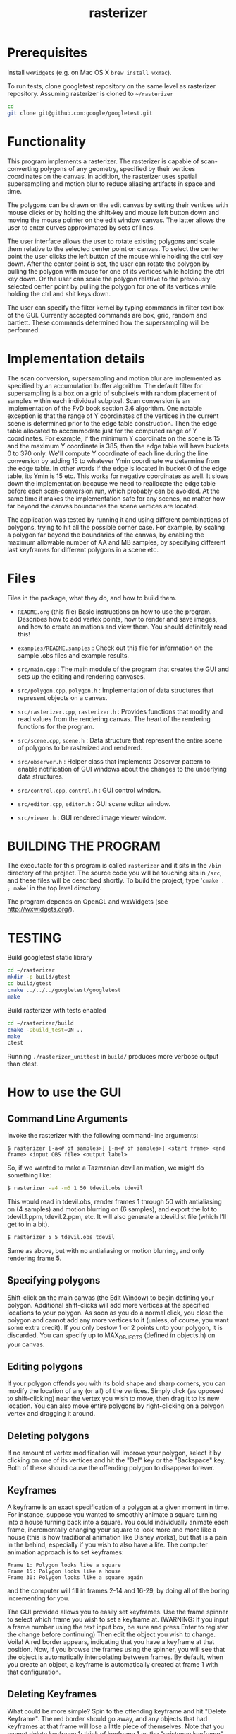#+TITLE: rasterizer
#+STARTUP: inlineimages

#+BEGIN_HTML
  <a href="https://travis-ci.org/dmakarov/rasterizer">
    <img src="https://travis-ci.org/dmakarov/rasterizer.png?branch=master"/>
  </a>
#+END_HTML

* Prerequisites

  Install ~wxWidgets~ (e.g. on Mac OS X ~brew install wxmac~).

  To run tests, clone googletest repository on the same level as rasterizer
  repository.  Assuming rasterizer is cloned to =~/rasterizer=

  #+BEGIN_SRC sh
    cd
    git clone git@github.com:google/googletest.git
  #+END_SRC

* Functionality

  This program implements a rasterizer.  The rasterizer is capable of
  scan-converting polygons of any geometry, specified by their vertices
  coordinates on the canvas.  In addition, the rasterizer uses spatial
  supersampling and motion blur to reduce aliasing artifacts in space and time.

  The polygons can be drawn on the edit canvas by setting their vertices with
  mouse clicks or by holding the shift-key and mouse left button down and moving
  the mouse pointer on the edit window canvas.  The latter allows the user to
  enter curves approximated by sets of lines.

  The user interface allows the user to rotate existing polygons and scale them
  relative to the selected center point on canvas.  To select the center point
  the user clicks the left button of the mouse while holding the ctrl key down.
  After the center point is set, the user can rotate the polygon by pulling the
  polygon with mouse for one of its vertices while holding the ctrl key down.
  Or the user can scale the polygon relative to the previously selected center
  point by pulling the polygon for one of its vertices while holding the ctrl
  and shit keys down.

  The user can specify the filter kernel by typing commands in filter text box
  of the GUI.  Currently accepted commands are box, grid, random and bartlett.
  These commands determined how the supersampling will be performed.

* Implementation details

  The scan conversion, supersampling and motion blur are implemented as
  specified by an accumulation buffer algorithm.  The default filter for
  supersampling is a box on a grid of subpixels with random placement of samples
  within each individual subpixel.  Scan conversion is an implementation of the
  FvD book section 3.6 algorithm.  One notable exception is that the range of Y
  coordinates of the vertices in the current scene is determined prior to the
  edge table construction.  Then the edge table allocated to accommodate just
  for the computed range of Y coordinates. For example, if the minimum Y
  coordinate on the scene is 15 and the maximum Y coordinate is 385, then the
  edge table will have buckets 0 to 370 only.  We'll compute Y coordinate of
  each line during the line conversion by adding 15 to whatever Ymin coordinate
  we determine from the edge table.  In other words if the edge is located in
  bucket 0 of the edge table, its Ymin is 15 etc.  This works for negative
  coordinates as well.  It slows down the implementation because we need to
  reallocate the edge table before each scan-conversion run, which probably can
  be avoided.  At the same time it makes the implementation safe for any scenes,
  no matter how far beyond the canvas boundaries the scene vertices are located.

  The application was tested by running it and using different combinations of
  polygons, trying to hit all the possible corner case.  For example, by scaling
  a polygon far beyond the boundaries of the canvas, by enabling the maximum
  allowable number of AA and MB samples, by specifying different last keyframes
  for different polygons in a scene etc.

* Files

  Files in the package, what they do, and how to build them.

  - ~README.org~ (this file) Basic instructions on how to use the program.
    Describes how to add vertex points, how to render and save images, and how
    to create animations and view them.  You should definitely read this!

  - ~examples/README.samples~ : Check out this file for information on the sample
    .obs files and example results.

  - ~src/main.cpp~ : The main module of the program that creates the GUI and
    sets up the editing and rendering canvases.

  - ~src/polygon.cpp~, ~polygon.h~ : Implementation of data structures that
    represent objects on a canvas.

  - ~src/rasterizer.cpp~, ~rasterizer.h~ : Provides functions that modify and read
    values from the rendering canvas.  The heart of the rendering functions for the
    program.

  - ~src/scene.cpp~, ~scene.h~ : Data structure that represent the entire scene of
    polygons to be rasterized and rendered.

  - ~src/observer.h~ : Helper class that implements Observer pattern to enable
    notification of GUI windows about the changes to the underlying data
    structures.

  - ~src/control.cpp~, ~control.h~ : GUI control window.

  - ~src/editor.cpp~, ~editor.h~ : GUI scene editor window.

  - ~src/viewer.h~ : GUI rendered image viewer window.

* BUILDING THE PROGRAM

  The executable for this program is called ~rasterizer~ and it sits in the
  ~/bin~ directory of the project.  The source code you will be touching sits
  in ~/src~, and these files will be described shortly.  To build the project,
  type '~cmake . ; make~' in the top level directory.

  The program depends on OpenGL and wxWidgets (see http://wxwidgets.org/).

* TESTING
  Build googletest static library

  #+BEGIN_SRC sh
    cd ~/rasterizer
    mkdir -p build/gtest
    cd build/gtest
    cmake ../../../googletest/googletest
    make
  #+END_SRC

  Build rasterizer with tests enabled

  #+BEGIN_SRC sh
    cd ~/rasterizer/build
    cmake -Dbuild_test=ON ..
    make
    ctest
  #+END_SRC

  Running ~./rasterizer_unittest~ in ~build/~ produces more verbose output than
  ctest.

* How to use the GUI

** Command Line Arguments

   Invoke the rasterizer with the following command-line arguments:
   #+BEGIN_EXAMPLE
     $ rasterizer [-a<# of samples>] [-m<# of samples>] <start frame> <end frame> <input OBS file> <output label>
   #+END_EXAMPLE

   So, if we wanted to make a Tazmanian devil animation, we might do something
   like:
   #+BEGIN_SRC sh
     $ rasterizer -a4 -m6 1 50 tdevil.obs tdevil
   #+END_SRC

   This would read in tdevil.obs, render frames 1 through 50 with antialiasing on
   (4 samples) and motion blurring on (6 samples), and export the lot to
   tdevil.1.ppm, tdevil.2.ppm, etc. It will also generate a tdevil.list file
   (which I'll get to in a bit).

   #+BEGIN_SRC sh
     $ rasterizer 5 5 tdevil.obs tdevil
   #+END_SRC
   Same as above, but with no antialiasing or motion blurring, and only
   rendering frame 5.

** Specifying polygons

   Shift-click on the main canvas (the Edit Window) to begin defining your
   polygon.  Additional shift-clicks will add more vertices at the specified
   locations to your polygon.  As soon as you do a normal click, you close the
   polygon and cannot add any more vertices to it (unless, of course, you want
   some extra credit).  If you only bestow 1 or 2 points unto your polygon, it
   is discarded. You can specify up to MAX_OBJECTS (defined in objects.h) on
   your canvas.

** Editing polygons

   If your polygon offends you with its bold shape and sharp corners, you can
   modify the location of any (or all) of the vertices.  Simply click (as
   opposed to shift-clicking) near the vertex you wish to move, then drag it to
   its new location.  You can also move entire polygons by right-clicking on a
   polygon vertex and dragging it around.

** Deleting polygons

   If no amount of vertex modification will improve your polygon, select it by
   clicking on one of its vertices and hit the "Del" key or the "Backspace"
   key. Both of these should cause the offending polygon to disappear forever.

** Keyframes

   A keyframe is an exact specification of a polygon at a given moment in
   time. For instance, suppose you wanted to smoothly animate a square turning
   into a house turning back into a square. You could individually animate each
   frame, incrementally changing your square to look more and more like a house
   (this is how traditional animation like Disney works), but that is a pain in
   the behind, especially if you wish to also have a life.  The computer
   animation approach is to set keyframes:
   #+BEGIN_EXAMPLE
     Frame 1: Polygon looks like a square
     Frame 15: Polygon looks like a house
     Frame 30: Polygon looks like a square again
   #+END_EXAMPLE
   and the computer will fill in frames 2-14 and 16-29, by doing all of the
   boring incrementing for you.

   The GUI provided allows you to easily set keyframes. Use the frame spinner
   to select which frame you wish to set a keyframe at. (WARNING: If you input
   a frame number using the text input box, be sure and press Enter to register
   the change before continuing) Then edit the object you wish to
   change. Voila! A red border appears, indicating that you have a keyframe at
   that position. Now, if you browse the frames using the spinner, you will see
   that the object is automatically interpolating between frames. By default,
   when you create an object, a keyframe is automatically created at frame 1
   with that configuration.

** Deleting Keyframes

   What could be more simple? Spin to the offending keyframe and hit "Delete
   Keyframe". The red border should go away, and any objects that had keyframes
   at that frame will lose a little piece of themselves. Note that you cannot
   delete keyframe 1; think of keyframe 1 as the "existence keyframe", without
   which objects cannot survive.

** Saving/Loading Object Files

   To save an animation you have created, type in the name ("wombat", for
   example) in the "Filename" field in the Save/Load panel and click "Save
   Objects". The GUI will create a file "wombat.obs" that holds all of your
   polygon and keyframe information. To load this file back in, type "wombat"
   in the filename field and click Load -- you don't need to add the ".obs"
   file extension.

** Rendering

   Now for the fun part. The first step is to set your antialias and motion
   blur settings. These are pretty straightforward; click the checkbox to
   enable a particular feature, then input the number of samples you want.

   To render the current frame of your animation, check the "This Frame Only"
   radio button and hit "Render". If all goes well, your newly implemented
   rasterizer should display a filled, motion-blurred, antialiased,
   museum-quality version of the pathetic line drawing in the edit canvas. If
   you put text ("kangaroo") in the "Render Out" field, a kangaroo.ppm file
   with your masterpiece will also be generated.

   To render multiple frames, check the "Multiple Frames" radio button and
   input the frame range you wish to render. In this case, you definitely
   should input text into the "Render Out" field ("images/platypus", for
   example), and the GUI will generate, in this case in the images/ directory:
   #+BEGIN_EXAMPLE
     platypus.5.ppm <- frame 5
     platypus.6.ppm
     ...
     platypus.60.ppm <- frame 60
     platypus.list (more on this later)
   #+END_EXAMPLE

   Warning: The .ppm files weigh in at about 700K each, so don't use up your
   quota rendering 1000 frame animations.

   Warning, part 2: Closing the Render Window will quit your program. Once it
   gets popped up, just leave it alone.

** Support Utilities

   OK, so now you have the .list and .ppm and files, what do you do with it?
   Well, in the /usr/class/cs248/support/bin/i386-linux directory, there are
   two utilities: ppm2fli and xanim. Grab them both.

   Now, after switching to the directory with your .list file, run:
   #+BEGIN_SRC sh
     $ ppm2fli tdevil.list tdevil.flc
   #+END_SRC

   This utility will take all of the ppms found in your .list file and
   compress them into an animation. After it does this, you can watch your
   animation by typing:
   #+BEGIN_SRC sh
     $ xanim tdevil.flc
   #+END_SRC

   That should be it! Check ~objects.hpp~ for more implementation-specific
   details.

* Screenshots

  [[./docs/sample1.png]]
